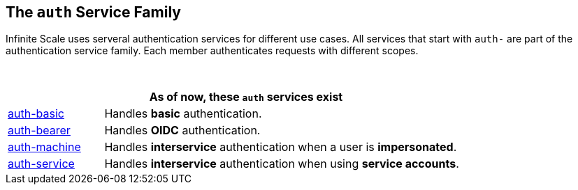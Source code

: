 == The `auth` Service Family

Infinite Scale uses serveral authentication services for different use cases. All services that start with `auth-` are part of the authentication service family. Each member authenticates requests with different scopes.

{empty} +

[width=80%,cols="20%,80%",options="header"]
|====
2+^| As of now, these `auth` services exist
| xref:{s-path}/auth-basic.adoc[auth-basic]
| Handles *basic* authentication.

| xref:{s-path}/auth-bearer.adoc[auth-bearer]
| Handles *OIDC* authentication.

| xref:{s-path}/auth-machine.adoc[auth-machine]
| Handles *interservice* authentication when a user is *impersonated*.

| xref:{s-path}/auth-service.adoc[auth-service]
| Handles *interservice* authentication when using *service accounts*.
|====
